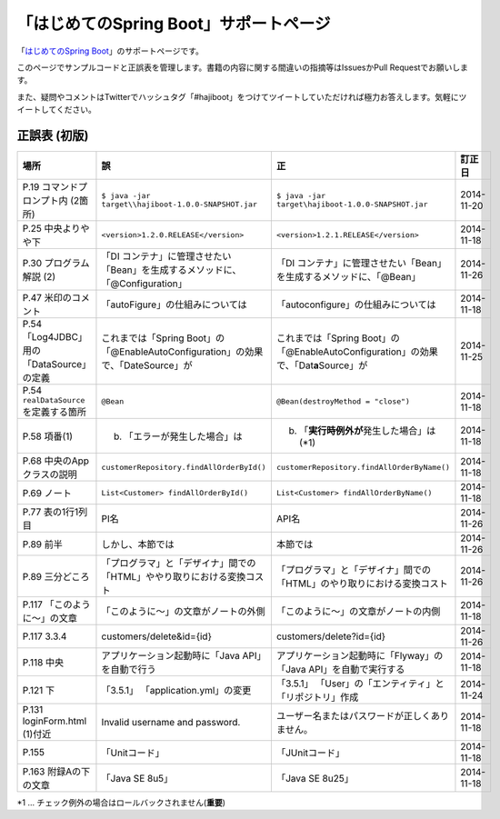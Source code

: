 「はじめてのSpring Boot」サポートページ
********************************************************************************

「\ `はじめてのSpring Boot <http://www.kohgakusha.co.jp/books/detail/978-4-7775-1865-4>`_\ 」のサポートページです。

このページでサンプルコードと正誤表を管理します。書籍の内容に関する間違いの指摘等はIssuesかPull Requestでお願いします。

また、疑問やコメントはTwitterでハッシュタグ「#hajiboot」をつけてツイートしていただければ極力お答えします。気軽にツイートしてください。


正誤表 (初版)
================================================================================

.. list-table::
   :header-rows: 1

   * - 場所
     - 誤
     - 正
     - 訂正日
   * - P.19 コマンドプロンプト内 (2箇所)
     - \ ``$ java -jar target\\hajiboot-1.0.0-SNAPSHOT.jar``\ 
     - \ ``$ java -jar target\hajiboot-1.0.0-SNAPSHOT.jar``\ 
     - 2014-11-20
   * - P.25 中央よりやや下
     - \ ``<version>1.2.0.RELEASE</version>``\ 
     - \ ``<version>1.2.1.RELEASE</version>``\ 
     - 2014-11-18
   * - P.30 プログラム解説 (2)
     - 「DI コンテナ」に管理させたい「Bean」を生成するメソッドに、「@Configuration」
     - 「DI コンテナ」に管理させたい「Bean」を生成するメソッドに、「@Bean」
     - 2014-11-26
   * - P.47 米印のコメント
     - 「autoFigure」の仕組みについては
     - 「autoconfigure」の仕組みについては
     - 2014-11-18
   * - P.54 「Log4JDBC」用の「DataSource」の定義
     - これまでは「Spring Boot」の「@EnableAutoConfiguration」の効果で、「DateSource」が
     - これまでは「Spring Boot」の「@EnableAutoConfiguration」の効果で、「Dat\ **a**\ Source」が
     - 2014-11-25
   * - P.54 \ ``realDataSource``\ を定義する箇所
     - \ ``@Bean``\ 
     - \ ``@Bean(destroyMethod = "close")``\ 
     - 2014-11-18
   * - P.58 項番(1)
     - (b) 「エラーが発生した場合」は 
     - (b) 「\ **実行時例外が**\ 発生した場合」は (*1)
     - 2014-11-18
   * - P.68 中央のAppクラスの説明
     - \ ``customerRepository.findAllOrderById()``\ 
     - \ ``customerRepository.findAllOrderByName()``\ 
     - 2014-11-18
   * - P.69 ノート
     - \ ``List<Customer> findAllOrderById()``\ 
     - \ ``List<Customer> findAllOrderByName()``\ 
     - 2014-11-18
   * - P.77 表の1行1列目
     - PI名 
     - API名 
     - 2014-11-26
   * - P.89 前半
     - しかし、本節では
     - 本節では
     - 2014-11-26
   * - P.89 三分どころ
     - 「プログラマ」と「デザイナ」間での「HTML」ややり取りにおける変換コスト
     - 「プログラマ」と「デザイナ」間での「HTML」のやり取りにおける変換コスト 
     - 2014-11-26
   * - P.117 「このように～」の文章 
     - 「このように～」の文章がノートの外側
     - 「このように～」の文章がノートの内側
     - 2014-11-18
   * - P.117 3.3.4
     - customers/delete&id={id}
     - customers/delete?id={id}
     - 2014-11-26
   * - P.118 中央
     - アプリケーション起動時に「Java API」を自動で行う
     - アプリケーション起動時に「Flyway」の「Java API」を自動で実行する
     - 2014-11-18
   * - P.121 下
     - 「3.5.1」 「application.yml」の変更
     - 「3.5.1」 「User」の「エンティティ」と「リポジトリ」作成
     - 2014-11-24
   * - P.131 loginForm.html (1)付近
     - Invalid username and password.
     - ユーザー名またはパスワードが正しくありません。
     - 2014-11-18
   * - P.155 
     - 「Unitコード」
     - 「JUnitコード」
     - 2014-11-18
   * - P.163 附録Aの下の文章
     - 「Java SE 8u5」
     - 「Java SE 8u25」
     - 2014-11-18

\*1 ... チェック例外の場合はロールバックされません(\ **重要**\ )
